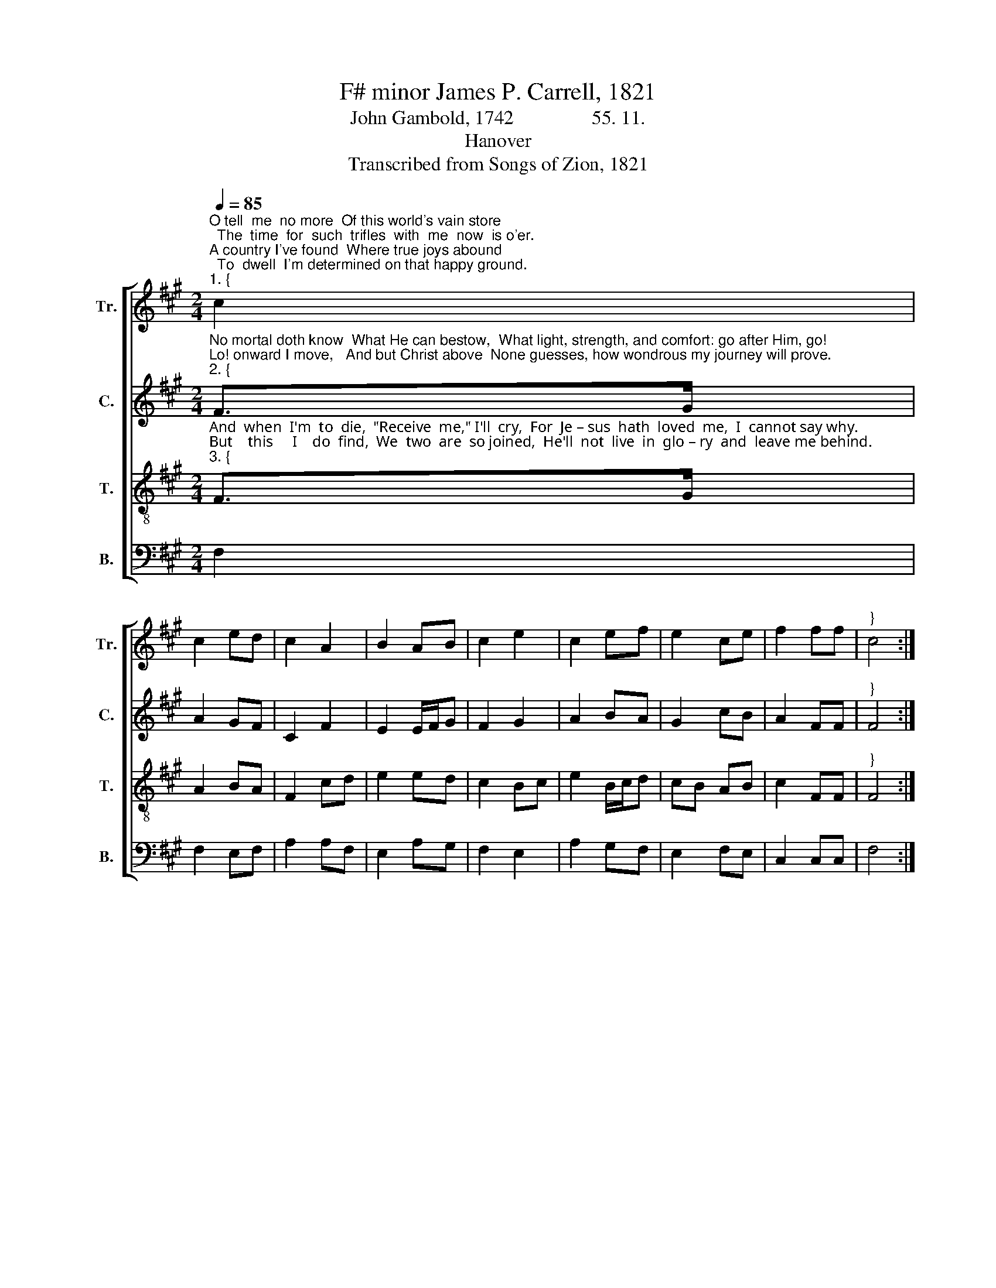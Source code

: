X:1
T:F# minor James P. Carrell, 1821
T:John Gambold, 1742                55. 11.
T:Hanover
T:Transcribed from Songs of Zion, 1821
%%score [ 1 2 3 4 ]
L:1/8
Q:1/4=85
M:2/4
K:A
V:1 treble nm="Tr." snm="Tr."
V:2 treble nm="C." snm="C."
V:3 treble-8 nm="T." snm="T."
V:4 bass nm="B." snm="B."
V:1
"^O tell  me  no more  Of this world's vain store;  The  time  for  such  trifles  with  me  now  is o'er.\nA country I've found  Where true joys abound;  To  dwell  I'm determined on that happy ground.""^1. {" c2 | %1
 c2 ed | c2 A2 | B2 AB | c2 e2 | c2 ef | e2 ce | f2 ff |"^}" c4 :| %9
 z2"^The souls that believe,  In" c2 | F2 AF | E2 c2 | %12
"^pa – ra – dise  live:   And    me   in   that   num–ber  will   Je–sus  re–ceive.               My soul, don't  de–lay,   He   calls  thee  a–way!  Rise," e>f cB | %13
 c2 f2 | e2 cB | A>B cd | e2 ee | c4 | z2 BA | c2 cd | e2 A2 | F2 BA | B2 c2 | %23
"^fol – low thy  Savior,  and   bless     the   glad   day." f2 fd | e2 ef | c2 cc | c4 |] %27
V:2
"^No mortal doth know  What He can bestow,  What light, strength, and comfort: go after Him, go!\nLo! onward I move,   And but Christ above  None guesses, how wondrous my journey will prove.""^2. {" F>G | %1
 A2 GF | C2 F2 | E2 E/F/G | F2 G2 | A2 BA | G2 cB | A2 FF |"^}" F4 :| %9
 z2"^Great spoils I shall win From death, hell, and sin;  Midst outward afflictions shall feel Christ within.  . Perhaps for his name,  Poor dust as I am,  Some works I shall finish with glad loving aim.""^Great spoils I shall win From death, hell, and sin;  Midst outward afflictions shall feel Christ within.  . Perhaps for his name,  Poor dust as I am,  Some works I shall finish with glad loving aim.""^Great spoils I shall win  From" F2 | %10
 F2 EC | E2 FG | %12
"^death, hell,  and sin;   Midst  outward  af–flic–tions  shall  feel  Christ within.          Per –haps for his name,  Poor  dust  as   I    am,   Some" A2 FF | %13
 F2 cB | A2 EF | C2 FF | E2 EE | F4 | z2 EF | A2 AF | E2 EA | F2 EF | B2 A2 | %23
"^works  I  shall   finish   with   glad    loving      aim." F2 FB | A2 BA | F2 FF | F4 |] %27
V:3
"^And  when  I'm  to  die,  \"Receive  me,\" I'll  cry,  For  Je – sus  hath  loved  me,  I  cannot say why.\nBut    this     I    do  find,  We  two  are  so joined,  He'll  not  live  in  glo – ry  and  leave me behind.""^3. {" F>G | %1
 A2 BA | F2 cd | e2 ed | c2 Bc | e2 B/c/d | cB AB | c2 FF |"^}" F4 :| %9
 z2"^Lo, this is the race     I'm" c2 | f2 ed | e2 fe | %12
"^running, through grace, Henceforth,  till  admitted  to  see  my  Lord's  face.            And now I'm  in care  My neighbors may share These" c>F AB | %13
 c2 cd | e2 ce | f2 cA | B2 AB | c4 | z2 BA | F2 AB | c2 ed | c2 BA | B2 f2 | %23
"^blessings:  To  seek  them  will  none  of  you   dare?" c2 dB | c2 BA | B>c AG | F4 |] %27
V:4
 F,2 | F,2 E,F, | A,2 A,F, | E,2 A,G, | F,2 E,2 | A,2 G,F, | E,2 F,E, | C,2 C,C, | F,4 :| z2 A,2 | %10
 F,2 E,F, | A,2 B,2 | C2 A,B, | A,2 F,2 | C,2 E,F, | A,2 A,F, | E,2 E,E, | C,4 | z2 E,2 | %19
 F,2 F,D, | E,2 E,F, | A,2 G,F, | E,2 C,2 | F,2 F,G, | A,2 B,A, | F,>E, C,C, | F,4 |] %27

